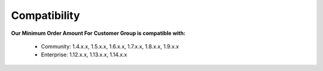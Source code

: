 Compatibility
=================

**Our Minimum Order Amount For Customer Group is compatible with:**

	* Community: 1.4.x.x, 1.5.x.x, 1.6.x.x, 1.7.x.x, 1.8.x.x, 1.9.x.x
	

	* Enterprise: 1.12.x.x, 1.13.x.x, 1.14.x.x


.. _One Step Checkout: https://www.magecheckout.com/
.. _contact us: http://support.magecheckout.com/
.. _request more: http://support.magecheckout.com/
.. _why: http://wiki.magecheckout.com/one-step-checkout/compatibility/index.html#why-compatible-with-nearly-all-extensions-from-other-providers
